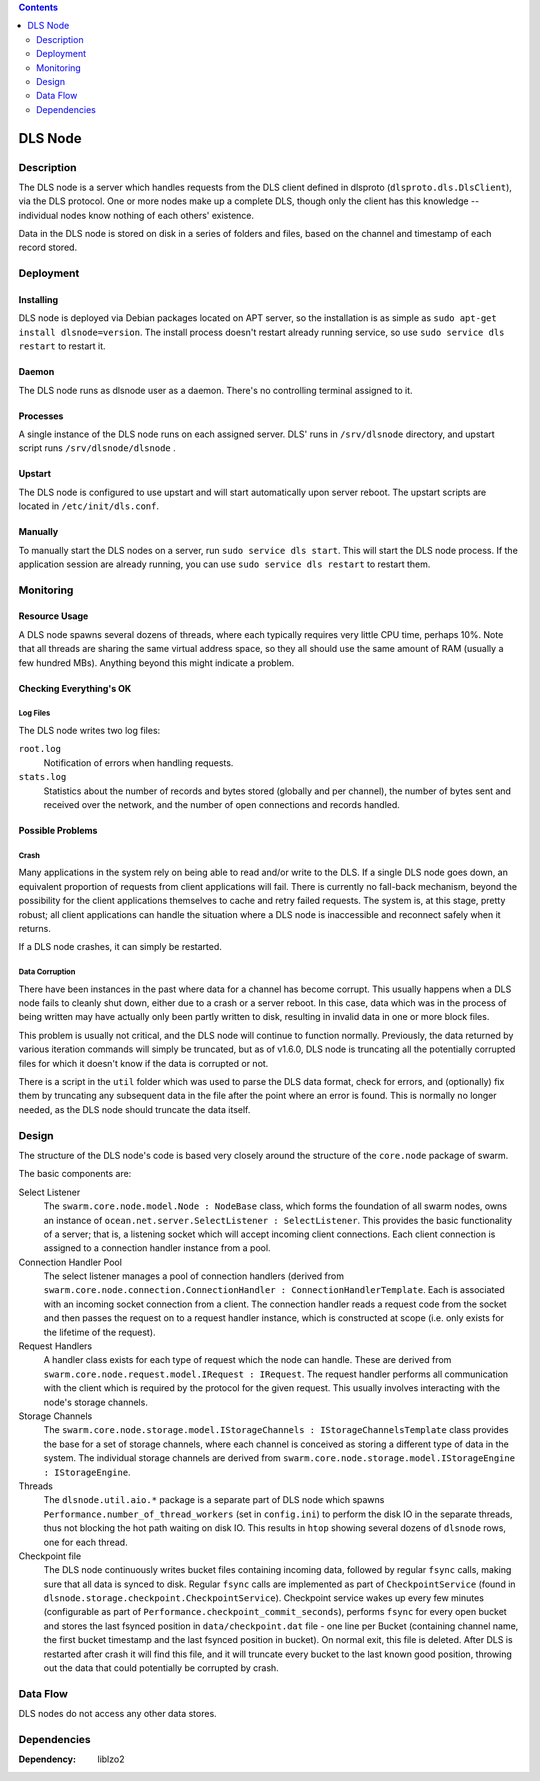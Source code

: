 .. contents::
  :depth: 2

DLS Node
^^^^^^^^

Description
===========

The DLS node is a server which handles requests from the DLS client defined
in dlsproto (``dlsproto.dls.DlsClient``), via the DLS protocol. One or more nodes make
up a complete DLS, though only the client has this knowledge -- individual nodes
know nothing of each others' existence.

Data in the DLS node is stored on disk in a series of folders and files, based
on the channel and timestamp of each record stored.

Deployment
==========

Installing
----------

DLS node is deployed via Debian packages located on APT server, so the
installation is as simple as ``sudo apt-get install dlsnode=version``. The
install process doesn't restart already running service, so use ``sudo service
dls restart`` to restart it.

Daemon
------

The DLS node runs as dlsnode user as a daemon. There's no controlling terminal
assigned to it.

Processes
---------

A single instance of the DLS node runs on each assigned server.
DLS' runs in ``/srv/dlsnode`` directory, and upstart script runs
``/srv/dlsnode/dlsnode`` .

Upstart
-------

The DLS node is configured to use upstart and will start automatically upon
server reboot. The upstart scripts are located in ``/etc/init/dls.conf``.

Manually
--------

To manually start the DLS nodes on a server, run ``sudo service dls
start``. This will start the DLS node process. If the
application session are already running, you can use ``sudo service dls restart``
to restart them.

Monitoring
==========

Resource Usage
--------------

A DLS node spawns several dozens of threads, where each typically requires very
little CPU time, perhaps 10%. Note that all threads are sharing the same
virtual address space, so they all should use the same amount of RAM (usually a
few hundred MBs).  Anything beyond this might indicate a problem.

Checking Everything's OK
------------------------

Log Files
.........

The DLS node writes two log files:

``root.log``
  Notification of errors when handling requests.

``stats.log``
  Statistics about the number of records and bytes stored (globally and per
  channel), the number of bytes sent and received over the network, and the
  number of open connections and records handled.

Possible Problems
-----------------

Crash
.....

Many applications in the system rely on being able to read and/or write to the
DLS. If a single DLS node goes down, an equivalent proportion of requests from
client applications will fail. There is currently no fall-back mechanism, beyond
the possibility for the client applications themselves to cache and retry failed
requests. The system is, at this stage, pretty robust; all client applications
can handle the situation where a DLS node is inaccessible and reconnect safely
when it returns.

If a DLS node crashes, it can simply be restarted.

Data Corruption
...............

There have been instances in the past where data for a channel has become
corrupt. This usually happens when a DLS node fails to cleanly shut down,
either due to a crash or a server reboot. In this case, data which was in the
process of being written may have actually only been partly written to disk,
resulting in invalid data in one or more block files.

This problem is usually not critical, and the DLS node will continue to
function normally. Previously, the data returned by various iteration commands
will simply be truncated, but as of v1.6.0, DLS node is truncating all the
potentially corrupted files for which it doesn't know if the data is corrupted
or not.

There is a script in the ``util`` folder which was used to  parse the DLS data
format, check for errors, and (optionally) fix them by truncating any
subsequent data in the file after the point where an error is found. This is
normally no longer needed, as the DLS node should truncate the data itself.

Design
======

The structure of the DLS node's code is based very closely around the structure
of the ``core.node`` package of swarm.

The basic components are:

Select Listener
  The ``swarm.core.node.model.Node : NodeBase`` class, which forms the
  foundation of all swarm nodes, owns an instance of
  ``ocean.net.server.SelectListener : SelectListener``. This provides the basic
  functionality of a server; that is, a listening socket which will accept
  incoming client connections. Each client connection is assigned to a
  connection handler instance from a pool.

Connection Handler Pool
  The select listener manages a pool of connection handlers (derived from
  ``swarm.core.node.connection.ConnectionHandler : ConnectionHandlerTemplate``.
  Each is associated with an incoming socket connection from a client. The
  connection handler reads a request code from the socket and then passes the
  request on to a request handler instance, which is constructed at scope (i.e.
  only exists for the lifetime of the request).

Request Handlers
  A handler class exists for each type of request which the node can handle.
  These are derived from ``swarm.core.node.request.model.IRequest : IRequest``.
  The request handler performs all communication with the client which is
  required by the protocol for the given request. This usually involves
  interacting with the node's storage channels.

Storage Channels
  The ``swarm.core.node.storage.model.IStorageChannels : IStorageChannelsTemplate``
  class provides the base for a set of storage channels, where each channel is
  conceived as storing a different type of data in the system. The individual
  storage channels are derived from
  ``swarm.core.node.storage.model.IStorageEngine : IStorageEngine``.

Threads
  The ``dlsnode.util.aio.*`` package is a separate part of DLS node which
  spawns ``Performance.number_of_thread_workers`` (set in ``config.ini``)
  to perform the disk IO in the separate threads, thus not blocking the hot path
  waiting on disk IO. This results in ``htop`` showing several dozens of
  ``dlsnode`` rows, one for each thread.

Checkpoint file
  The DLS node continuously writes bucket files containing incoming data, followed
  by regular ``fsync`` calls, making sure that all data is synced to disk.
  Regular ``fsync`` calls are implemented as part of ``CheckpointService`` (found
  in ``dlsnode.storage.checkpoint.CheckpointService``). Checkpoint service wakes
  up every few minutes (configurable as part of
  ``Performance.checkpoint_commit_seconds``), performs ``fsync`` for every open
  bucket and stores the last fsynced position in ``data/checkpoint.dat`` file -
  one line per Bucket (containing channel name, the first bucket timestamp and the
  last fsynced position in bucket). On normal exit, this file is deleted. After DLS
  is restarted after crash it will find this file, and it will truncate every bucket
  to the last known good position, throwing out the data that could potentially be
  corrupted by crash.

Data Flow
=========

DLS nodes do not access any other data stores.

Dependencies
============

:Dependency: liblzo2
